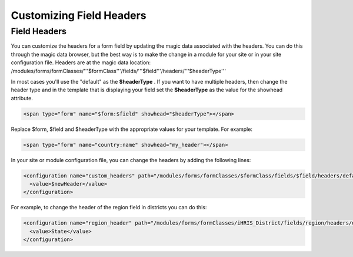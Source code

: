 Customizing Field Headers
=========================

Field Headers
^^^^^^^^^^^^^
You can customize the headers for a form field by updating the magic data associated with the headers.  You can do this through the magic data browser, but the best way is to make the change in a module for your site or in your site configuration file.  Headers are at the magic data location:  /modules/forms/formClasses/'''$formClass'''/fields/'''$field'''/headers/'''$headerType'''

In most cases you'll use the "default" as the **$headerType** .  If you want to have multiple headers, then change the header type and in the template that is displaying your field set the **$headerType**  as the value for the showhead attribute.

.. code-block:: html

    <span type="form" name="$form:$field" showhead="$headerType"></span>
    

Replace $form, $field and $headerType with the appropriate values for your template.  For example:

.. code-block:: html

    <span type="form" name="country:name" showhead="my_header"></span>
    

In your site or module configuration file, you can change the headers by adding the following lines:

.. code-block:: xml

    <configuration name="custom_headers" path="/modules/forms/formClasses/$formClass/fields/$field/headers/default">
      <value>$newHeader</value>
    </configuration>
    

For example, to change the header of the region field in districts you can do this:

.. code-block:: xml

    <configuration name="region_header" path="/modules/forms/formClasses/iHRIS_District/fields/region/headers/default">
      <value>State</value>
    </configuration>
    

